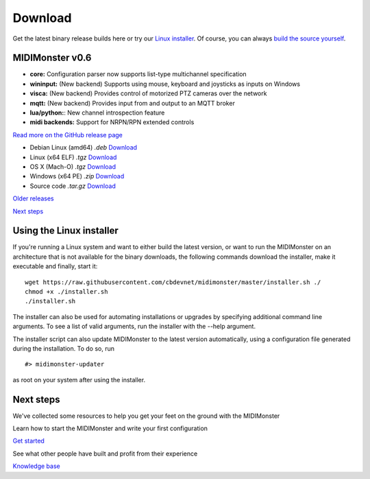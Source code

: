 Download
*********

.. rst-class:: centered
Get the latest binary release builds here or try our `Linux installer <#using-the-linux-installer>`_.
Of course, you can always `build the source yourself <https://github.com/cbdevnet/midimonster#building-from-source>`_.

MIDIMonster v0.6
################

.. container:: release
	Release info

	- **core:** Configuration parser now supports list-type multichannel specification
	- **wininput:** (New backend) Supports using mouse, keyboard and joysticks as inputs on Windows
	- **visca:** (New backend) Provides control of motorized PTZ cameras over the network
	- **mqtt:** (New backend) Provides input from and output to an MQTT broker
	- **lua/python:**: New channel introspection feature
	- **midi backends:** Support for NRPN/RPN extended controls

	.. rst-class:: inline-link
	`Read more on the GitHub release page <https://github.com/cbdevnet/midimonster/releases/tag/v0.6>`_

	.. rst-class:: download-boxes no-dots
	- Debian Linux (amd64) *.deb* `Download <https://github.com/cbdevnet/midimonster/releases/download/v0.6/midimonster_0.6-1_amd64.deb>`_
	- Linux (x64 ELF) *.tgz* `Download <https://github.com/cbdevnet/midimonster/releases/download/v0.6/midimonster-v0.6-linux.tgz>`_
	- OS X (Mach-O) *.tgz* `Download <https://github.com/cbdevnet/midimonster/releases/download/v0.6/midimonster-v0.6-osx.tgz>`_
	- Windows (x64 PE) *.zip* `Download <https://github.com/cbdevnet/midimonster/releases/download/v0.6/midimonster-v0.6-windows.zip>`_
	- Source code *.tar.gz* `Download <https://github.com/cbdevnet/midimonster/archive/v0.6.tar.gz>`_

	.. container:: buttons

		.. rst-class:: button secondary
		`Older releases <https://github.com/cbdevnet/midimonster/releases>`_

		.. rst-class:: button primary
		`Next steps <#id6>`_

.. rst-class:: algn-left
Using the Linux installer
#########################

If you're running a Linux system and want to either build the latest version, or want to run the MIDIMonster on
an architecture that is not available for the binary downloads, the following commands download the installer,
make it executable and finally, start it::

	wget https://raw.githubusercontent.com/cbdevnet/midimonster/master/installer.sh ./
	chmod +x ./installer.sh
	./installer.sh

The installer can also be used for automating installations or upgrades by specifying additional command line arguments.
To see a list of valid arguments, run the installer with the --help argument.

The installer script can also update MIDIMonster to the latest version automatically, using a configuration file generated
during the installation. To do so, run ::

	#> midimonster-updater

as root on your system after using the installer.

.. rst-class:: centered
Next steps
##########

We've collected some resources to help you get your feet on the ground with the MIDIMonster

.. container:: two-by-two-matrix line-on-top

	Learn how to start the MIDIMonster and write your first configuration

	.. rst-class:: button primary
	`Get started </getStarted.html>`_

	See what other people have built and profit from their experience

	.. rst-class:: button secondary
	`Knowledge base <https://kb.midimonster.net/index.html>`_
